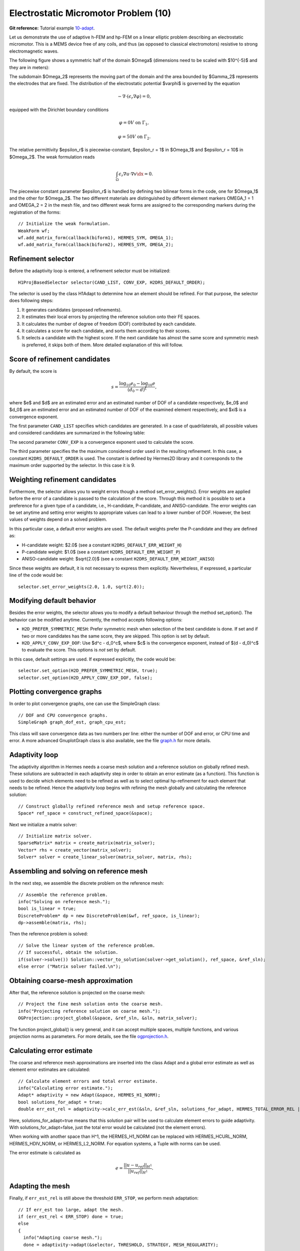 Electrostatic Micromotor Problem (10)
-------------------------------------

**Git reference:** Tutorial example `10-adapt <http://git.hpfem.org/hermes.git/tree/HEAD:/hermes2d/tutorial/10-adapt>`_. 

Let us demonstrate the use of adaptive h-FEM and hp-FEM on a linear elliptic problem
describing an electrostatic micromotor. This is a MEMS device free of any coils, and 
thus (as opposed to classical electromotors) resistive to strong electromagnetic waves.

The following figure shows a symmetric half of the domain $\Omega$
(dimensions need to be scaled with $10^{-5}$ and they are in meters):

.. image:: 10/micromotor.png
   :align: center
   :width: 550
   :height: 400
   :alt: Computational domain for the micromotor problem.

The subdomain $\Omega_2$ represents the moving part of the domain and the area bounded by $\Gamma_2$
represents the electrodes that are fixed. The distribution of the electrostatic potential $\varphi$ is governed by the equation

.. math::

    -\nabla\cdot\left(\epsilon_r\nabla\varphi\right) = 0,

equipped with the Dirichlet boundary conditions

.. math::

    \varphi = 0 V \ \ \ \ \ \mbox{on}\ \Gamma_1,


.. math::

    \varphi = 50 V \ \ \ \ \mbox{on}\ \Gamma_2.

The relative permittivity $\epsilon_r$ is piecewise-constant, $\epsilon_r = 1$ in $\Omega_1$ and
$\epsilon_r = 10$ in $\Omega_2$. The weak formulation reads

.. math::

    \int_\Omega \epsilon_r \nabla u \cdot \nabla v \dx = 0.

The piecewise constant parameter $\epsilon_r$ is handled by defining two bilinear forms in the code, one for
$\Omega_1$ and the other for $\Omega_2$. The two different materials are distinguished by different 
element markers OMEGA_1 = 1 and OMEGA_2 = 2 in the mesh file, and two different weak forms are assigned 
to the corresponding markers during the registration of the forms::

    // Initialize the weak formulation.
    WeakForm wf;
    wf.add_matrix_form(callback(biform1), HERMES_SYM, OMEGA_1);
    wf.add_matrix_form(callback(biform2), HERMES_SYM, OMEGA_2);

Refinement selector
~~~~~~~~~~~~~~~~~~~

Before the adaptivity loop is entered, a refinement selector must be initialized::

    H1ProjBasedSelector selector(CAND_LIST, CONV_EXP, H2DRS_DEFAULT_ORDER);

The selector is used by the class H1Adapt to determine how an element should be refined. For that purpose, the selector does following steps:

#. It generates candidates (proposed refinements).
#. It estimates their local errors by projecting the reference solution onto their FE spaces.
#. It calculates the number of degree of freedom (DOF) contributed by each candidate.
#. It calculates a score for each candidate, and sorts them according to their scores.
#. It selects a candidate with the highest score. If the next candidate has almost the same score and symmetric mesh is 
   preferred, it skips both of them. More detailed explanation of this will follow.

Score of refinement candidates
~~~~~~~~~~~~~~~~~~~~~~~~~~~~~~

By default, the score is

.. math::

    s = \frac{\log_{10} e_0 - \log_{10} e}{(d_0 - d)^\xi},

where $e$ and $d$ are an estimated error and an estimated number of DOF of a candidate respectively, $e_0$ and $d_0$ are an estimated error and an estimated number of DOF of the examined element respectively, and $\xi$ is a convergence exponent.

The first parameter ``CAND_LIST`` specifies which candidates are generated. In a case of quadrilaterals, all possible values and considered candidates are summarized in the following table:

.. image:: 10/cand_list.quads.*
   :align: center
   :alt: Candidates generated for a given candidate list.

The second parameter ``CONV_EXP`` is a convergence exponent used to calculate the score.

The third parameter specifies the the maximum considered order used in the resulting refinement. In this case, a constant ``H2DRS_DEFAULT_ORDER`` is used. The constant is defined by Hermes2D library and it corresponds to the maximum order supported by the selector. In this case it is 9.

Weighting refinement candidates
~~~~~~~~~~~~~~~~~~~~~~~~~~~~~~~

Furthermore, the selector allows you to weight errors though a method set_error_weights(). Error weights are applied before the error of a candidate is passed to the calculation of the score. Through this method it is possible to set a preference for a given type of a candidate, i.e., H-candidate, P-candidate, and ANISO-candidate. The error weights can be set anytime and setting error weights to appropriate values can lead to a lower number of DOF. However, the best values of weights depend on a solved problem.

In this particular case, a default error weights are used. The default weights prefer the P-candidate and they are defined as:

- H-candidate weight: $2.0$ (see a constant ``H2DRS_DEFAULT_ERR_WEIGHT_H``)
- P-candidate weight: $1.0$ (see a constant ``H2DRS_DEFAULT_ERR_WEIGHT_P``)
- ANISO-candidate weight: $\sqrt{2.0}$ (see a constant ``H2DRS_DEFAULT_ERR_WEIGHT_ANISO``)

Since these weights are default, it is not necessary to express them explicitly. 
Nevertheless, if expressed, a particular line of the code would be:
::

    selector.set_error_weights(2.0, 1.0, sqrt(2.0));

Modifying default behavior
~~~~~~~~~~~~~~~~~~~~~~~~~~

Besides the error weights, the selector allows you to modify a default behaviour through the method set_option(). The behavior can be modified anytime. Currently, the method accepts following options:

- ``H2D_PREFER_SYMMETRIC_MESH``: Prefer symmetric mesh when selection of the best candidate is done. If set and if two or more candidates has the same score, they are skipped. This option is set by default.
- ``H2D_APPLY_CONV_EXP_DOF``: Use $d^c - d_0^c$, where $c$ is the convergence exponent, instead of $(d - d_0)^c$ to evaluate the score. This options is *not* set by default.

In this case, default settings are used. If expressed explicitly, the code would be:
::

    selector.set_option(H2D_PREFER_SYMMETRIC_MESH, true);
    selector.set_option(H2D_APPLY_CONV_EXP_DOF, false);

Plotting convergence graphs
~~~~~~~~~~~~~~~~~~~~~~~~~~~

In order to plot convergence graphs, one can use the SimpleGraph class::

    // DOF and CPU convergence graphs.
    SimpleGraph graph_dof_est, graph_cpu_est;

This class will save convergence data as two numbers per line: either 
the number of DOF and error, or CPU time and error. A more advanced 
GnuplotGraph class is also available, see the file `graph.h 
<http://git.hpfem.org/hermes.git/blob/HEAD:/hermes2d/src/graph.h>`_ for more details. 

Adaptivity loop
~~~~~~~~~~~~~~~

The adaptivity algorithm in Hermes needs a coarse mesh solution and a reference
solution on globally refined mesh. These solutions are subtracted in each adaptivity 
step in order to obtain an error estimate (as a function). This function is used to 
decide which elements need to be refined as well as to select optimal hp-refinement 
for each element that needs to be refined. Hence the adaptivity loop begins with refining 
the mesh globally and calculating the reference solution::

    // Construct globally refined reference mesh and setup reference space.
    Space* ref_space = construct_refined_space(&space);

Next we initialize a matrix solver::

    // Initialize matrix solver.
    SparseMatrix* matrix = create_matrix(matrix_solver);
    Vector* rhs = create_vector(matrix_solver);
    Solver* solver = create_linear_solver(matrix_solver, matrix, rhs);

Assembling and solving on reference mesh
~~~~~~~~~~~~~~~~~~~~~~~~~~~~~~~~~~~~~~~~

In the next step, we assemble the discrete problem on the reference mesh::

    // Assemble the reference problem.
    info("Solving on reference mesh.");
    bool is_linear = true;
    DiscreteProblem* dp = new DiscreteProblem(&wf, ref_space, is_linear);
    dp->assemble(matrix, rhs);

Then the reference problem is solved::

    // Solve the linear system of the reference problem. 
    // If successful, obtain the solution.
    if(solver->solve()) Solution::vector_to_solution(solver->get_solution(), ref_space, &ref_sln);
    else error ("Matrix solver failed.\n");

Obtaining coarse-mesh approximation
~~~~~~~~~~~~~~~~~~~~~~~~~~~~~~~~~~~

After that, the reference solution is projected on the coarse mesh::

    // Project the fine mesh solution onto the coarse mesh.
    info("Projecting reference solution on coarse mesh.");
    OGProjection::project_global(&space, &ref_sln, &sln, matrix_solver); 

The function project_global() is very general, and it can accept multiple 
spaces, multiple functions, and various projection norms as parameters. For more details,
see the file `ogprojection.h <http://git.hpfem.org/hermes.git/blob/HEAD:/hermes2d/src/ogprojection.h>`_.

Calculating error estimate
~~~~~~~~~~~~~~~~~~~~~~~~~~

The coarse and reference mesh approximations are inserted into the class Adapt
and a global error estimate as well as element error estimates are calculated::

    // Calculate element errors and total error estimate.
    info("Calculating error estimate."); 
    Adapt* adaptivity = new Adapt(&space, HERMES_H1_NORM);
    bool solutions_for_adapt = true;
    double err_est_rel = adaptivity->calc_err_est(&sln, &ref_sln, solutions_for_adapt, HERMES_TOTAL_ERROR_REL | HERMES_ELEMENT_ERROR_REL) * 100;

Here, solutions_for_adapt=true means that this solution pair will be used to calculate 
element errors to guide adaptivity. With solutions_for_adapt=false, just the total error 
would be calculated (not the element errors). 

When working with another space than H^1, the HERMES_H1_NORM can be replaced with 
HERMES_HCURL_NORM, HERMES_HDIV_NORM, or HERMES_L2_NORM. For equation systems, 
a Tuple with norms can be used.  

The error estimate is calculated as

.. math::

    e = \frac{|| u - u_{ref} ||_{H^1}}{|| u_{ref} ||_{H^1}}.

Adapting the mesh
~~~~~~~~~~~~~~~~~

Finally, if ``err_est_rel`` is still above the threshold ``ERR_STOP``, we perform
mesh adaptation::

    // If err_est too large, adapt the mesh.
    if (err_est_rel < ERR_STOP) done = true;
    else 
    {
      info("Adapting coarse mesh.");
      done = adaptivity->adapt(&selector, THRESHOLD, STRATEGY, MESH_REGULARITY);
      
      // Increase the counter of performed adaptivity steps.
      if (done == false)  as++;
    }
    if (Space::get_num_dofs(&space) >= NDOF_STOP) done = true;

The constants ``THRESHOLD``, ``STRATEGY`` and ``MESH_REGULARITY`` have the following meaning:

Adaptive strategy
~~~~~~~~~~~~~~~~~

The constant ``STRATEGY`` indicates which adaptive strategy is used. In all cases, the strategy is applied to elements in an order defined through the error. If the user request to process an element outside this order, the element is processed regardless the strategy. Currently, Hermes2D supportes following strategies:

* ``STRATEGY == 0``: Refine elements until sqrt(``THRESHOLD``) times total error is processed. If more elements have similar error refine all to keep the mesh symmetric.
* ``STRATEGY == 1``: Refine all elements whose error is bigger than ``THRESHOLD`` times the error of the first processed element, i.e., the maximum error of an element.
* ``STRATEGY == 2``: Refine all elements whose error is bigger than ``THRESHOLD``.

Mesh regularity
~~~~~~~~~~~~~~~

The constant ``MESH_REGULARITY``
specifies maximum allowed level of hanging nodes: -1 means arbitrary-level
hanging nodes (default), and 1, 2, 3, ... means 1-irregular mesh,
2-irregular mesh, etc. Hermes does not support adaptivity on regular meshes
because of its extremely poor performance.

It is a good idea to spend some time playing with these parameters to
get a feeling for adaptive *hp*-FEM. Also look at other adaptivity examples in
the examples/ directory: layer, lshape deal with elliptic problems and have
known exact solutions. So do examples screen, bessel for time-harmonic
Maxwell's equations. These examples allow you to compare the error estimates
computed by Hermes with the true error. Examples crack, singpert show
how to handle cracks and singularly perturbed problems, respectively. There
are also more advanced examples illustrating automatic adaptivity for nonlinear
problems solved via the Newton's method, adaptive multimesh *hp*-FEM,
adaptivity for time-dependent problems on dynamical meshes, etc.

Numerical results
~~~~~~~~~~~~~~~~~

But let's return to the micromotor example for a moment again: The computation
starts with a very coarse mesh consisting of a few quadrilaterals, some
of which are moreover very ill-shaped. Thanks to the anisotropic refinement
capabilities of the selector, the mesh quickly adapts to the solution
and elements of reasonable shape are created near singularities, which occur
at the corners of the electrode. Initially, all elements of the mesh
are of a low degree, but as the *hp*-adaptive process progresses, the elements
receive different polynomial degrees, depending on the local smoothness of the
solution.

The gradient was visualized using the class VectorView. We have
seen this in the previous section. We plug in the same solution for both vector
components, but specify that its derivatives should be used::

    gview.show(&sln, &sln, H2D_EPS_NORMAL, H2D_FN_DX_0, H2D_FN_DY_0);

.. image:: 10/motor-sln.png
   :align: left
   :width: 300
   :height: 300
   :alt: Solution - electrostatic potential $\varphi$ (zoomed).

.. image:: 10/motor-grad.png
   :align: right
   :width: 300
   :height: 300
   :alt: Gradient of the solution $E = -\nabla\varphi$ and its magnitude (zoomed).

.. raw:: html

   <hr style="clear: both; visibility: hidden;">

.. image:: 10/motor-orders.png
   :align: center
   :width: 300
   :height: 300
   :alt: Polynomial orders of elements near singularities (zoomed).

Convergence graphs of adaptive h-FEM with linear elements, h-FEM with quadratic elements
and hp-FEM are shown below.

.. image:: 10/conv_dof.png
   :align: center
   :width: 600
   :height: 400
   :alt: DOF convergence graph for tutorial example 10-adapt.

The following graph shows convergence in terms of CPU time. 

.. image:: 10/conv_cpu.png
   :align: center
   :width: 600
   :height: 400
   :alt: CPU convergence graph for tutorial example 10-adapt.

